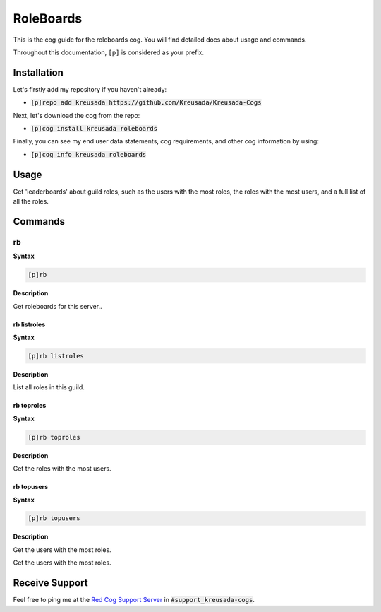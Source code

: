 .. _roleboards:

==========
RoleBoards
==========

This is the cog guide for the roleboards cog. You will
find detailed docs about usage and commands.

Throughout this documentation, ``[p]`` is considered as your prefix.

------------
Installation
------------

Let's firstly add my repository if you haven't already:

* :code:`[p]repo add kreusada https://github.com/Kreusada/Kreusada-Cogs`

Next, let's download the cog from the repo:

* :code:`[p]cog install kreusada roleboards`

Finally, you can see my end user data statements, cog requirements, and other cog information by using:

* :code:`[p]cog info kreusada roleboards`

.. _roleboards-usage:

-----
Usage
-----

Get 'leaderboards' about guild roles, such as the users with the most roles, 
the roles with the most users, and a full list of all the roles.

.. _roleboards-commands:

--------
Commands
--------

.. _roleboards-command-rb:

^^
rb
^^

**Syntax**

.. code-block:: none

    [p]rb 

**Description**

Get roleboards for this server..

.. _roleboards-command-rb-listroles:

""""""""""""
rb listroles
""""""""""""

**Syntax**

.. code-block:: none

    [p]rb listroles 

**Description**

List all roles in this guild.

.. _roleboards-command-rb-toproles:

"""""""""""
rb toproles
"""""""""""

**Syntax**

.. code-block:: none

    [p]rb toproles 

**Description**

Get the roles with the most users.

.. _roleboards-command-rb-topusers:

"""""""""""
rb topusers
"""""""""""

**Syntax**

.. code-block:: none

    [p]rb topusers 

**Description**

Get the users with the most roles.

---------------
Receive Support
---------------

Feel free to ping me at the `Red Cog Support Server <https://discord.gg/GET4DVk>`_ in :code:`#support_kreusada-cogs`.